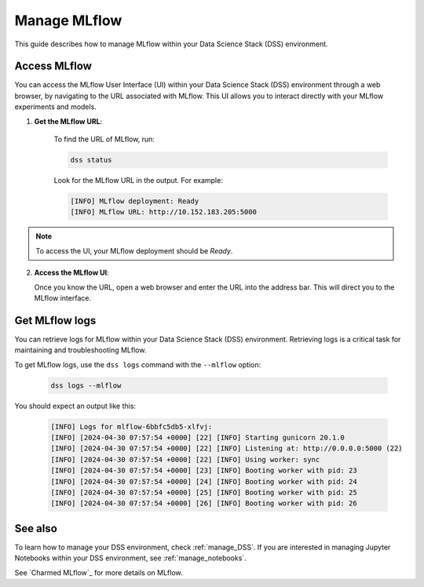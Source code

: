 .. _manage_MLflow:

Manage MLflow
=============

This guide describes how to manage MLflow within your Data Science Stack (DSS) environment.

Access MLflow
-------------

You can access the MLflow User Interface (UI) within your Data Science Stack (DSS) environment through a web browser, 
by navigating to the URL associated with MLflow.
This UI allows you to interact directly with your MLflow experiments and models. 

1. **Get the MLflow URL**:

    To find the URL of MLflow, run:

    .. code-block:: bash

       dss status

    Look for the MLflow URL in the output.
    For example:

    .. code-block:: none

        [INFO] MLflow deployment: Ready
        [INFO] MLflow URL: http://10.152.183.205:5000

.. note::

    To access the UI, your MLflow deployment should be `Ready`.        

2. **Access the MLflow UI**:

   Once you know the URL, open a web browser and enter the URL into the address bar. 
   This will direct you to the MLflow interface.

Get MLflow logs
---------------

You can retrieve logs for MLflow within your Data Science Stack (DSS) environment. 
Retrieving logs is a critical task for maintaining and troubleshooting MLflow.

To get MLflow logs, use the ``dss logs`` command with the ``--mlflow`` option:

    .. code-block:: bash

        dss logs --mlflow

You should expect an output like this:

    .. code-block:: none
    
        [INFO] Logs for mlflow-6bbfc5db5-xlfvj:
        [INFO] [2024-04-30 07:57:54 +0000] [22] [INFO] Starting gunicorn 20.1.0
        [INFO] [2024-04-30 07:57:54 +0000] [22] [INFO] Listening at: http://0.0.0.0:5000 (22)
        [INFO] [2024-04-30 07:57:54 +0000] [22] [INFO] Using worker: sync
        [INFO] [2024-04-30 07:57:54 +0000] [23] [INFO] Booting worker with pid: 23
        [INFO] [2024-04-30 07:57:54 +0000] [24] [INFO] Booting worker with pid: 24
        [INFO] [2024-04-30 07:57:54 +0000] [25] [INFO] Booting worker with pid: 25
        [INFO] [2024-04-30 07:57:54 +0000] [26] [INFO] Booting worker with pid: 26

See also
--------

To learn how to manage your DSS environment, check :ref:`manage_DSS`. 
If you are interested in managing Jupyter Notebooks within your DSS environment, see :ref:`manage_notebooks`.

See `Charmed MLflow`_ for more details on MLflow.

